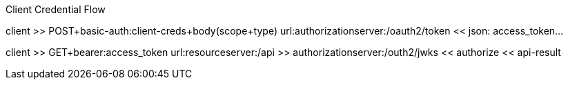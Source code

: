 Client Credential Flow

client          >> POST+basic-auth:client-creds+body(scope+type)
                url:authorizationserver:/oauth2/token
                << json: access_token...

client          >> GET+bearer:access_token
                url:resourceserver:/api                   >> authorizationserver:/outh2/jwks
                                                          << authorize
                << api-result